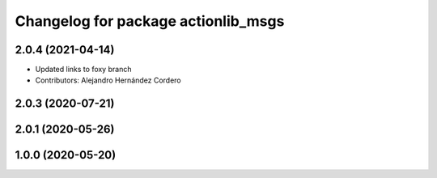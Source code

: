 ^^^^^^^^^^^^^^^^^^^^^^^^^^^^^^^^^^^^
Changelog for package actionlib_msgs
^^^^^^^^^^^^^^^^^^^^^^^^^^^^^^^^^^^^

2.0.4 (2021-04-14)
------------------
* Updated links to foxy branch
* Contributors: Alejandro Hernández Cordero


2.0.3 (2020-07-21)
------------------

2.0.1 (2020-05-26)
------------------

1.0.0 (2020-05-20)
------------------
